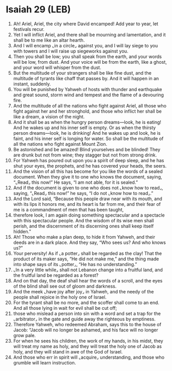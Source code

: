 * Isaiah 29 (LEB)
:PROPERTIES:
:ID: LEB/23-ISA29
:END:

1. Ah! Ariel, Ariel, the city where David encamped! Add year to year, let festivals recur.
2. Yet I will inflict Ariel, and there shall be mourning and lamentation, and it shall be to me like an altar hearth.
3. And I will encamp ⌞in a circle⌟ against you, and I will lay siege to you with towers and I will raise up siegeworks against you.
4. Then you shall be low; you shall speak from the earth, and your words will be low, from dust. And your voice will be from the earth, like a ghost, and your word will whisper from the dust.
5. But the multitude of your strangers shall be like fine dust, and the multitude of tyrants like chaff that passes by. And it will happen in an instant, suddenly.
6. You will be punished by Yahweh of hosts with thunder and earthquake and great sound, storm wind and tempest and the flame of a devouring fire.
7. And the multitude of all the nations who fight against Ariel, all those who fight against her and her stronghold, and those who inflict her shall be like a dream, a vision of the night.
8. And it shall be as when the hungry person dreams—look, he is eating! And he wakes up and his inner self is empty. Or as when the thirsty person dreams—look, he is drinking! And he wakes up and look, he is faint, and his inner self is longing for water. So shall be the multitude of all the nations who fight against Mount Zion.
9. Be astonished and be amazed! Blind yourselves and be blinded! They are drunk but not from wine; they stagger but not from strong drink.
10. For Yahweh has poured out upon you a spirit of deep sleep, and he has shut your eyes, the prophets, and he has covered your heads, the seers.
11. And the vision of all this has become for you like the words of a sealed document. When they give it to one who knows the document, saying, “⌞Read⌟ this now!” He says, “I am not able, for it is sealed.”
12. And if the document is given to one who does not ⌞know how to read⌟, saying, “⌞Read⌟ this now!” he says, “I do not ⌞know how to read⌟.”
13. And the Lord said, “Because this people draw near with its mouth, and with its lips it honors me, and its heart is far from me, and their fear of me is a commandment of men that has been taught,
14. therefore look, I am again doing something spectacular and a spectacle with this spectacular people. And the wisdom of its wise men shall perish, and the discernment of its discerning ones shall keep itself hidden.”
15. Ah! Those who make a plan deep, to hide it from Yahweh, and their deeds are in a dark place. And they say, “Who sees us? And who knows us?”
16. Your perversity! As if ⌞a potter⌟ shall be regarded as the clay! That the product of its maker says, “He did not make me,” and the thing made into shape says of its ⌞potter⌟, “He has no understanding.”
17. ⌞In a very little while⌟ shall not Lebanon change into a fruitful land, and the fruitful land be regarded as a forest?
18. And on that day, the deaf shall hear the words of a scroll, and the eyes of the blind shall see out of gloom and darkness.
19. And the meek ⌞have joy after joy⌟ in Yahweh, and the needy of the people shall rejoice in the holy one of Israel.
20. For the tyrant shall be no more, and the scoffer shall come to an end. And all those lying in wait for evil shall be cut off;
21. those who mislead a person into sin with a word and set a trap for the ⌞arbitrator⌟ in the gate and guide away the righteous by emptiness.
22. Therefore Yahweh, who redeemed Abraham, says this to the house of Jacob: “Jacob will no longer be ashamed, and his face will no longer grow pale.
23. For when he sees his children, the work of my hands, in his midst, they will treat my name as holy, and they will treat the holy one of Jacob as holy, and they will stand in awe of the God of Israel.
24. And those who err in spirit will ⌞acquire⌟ understanding, and those who grumble will learn instruction.
